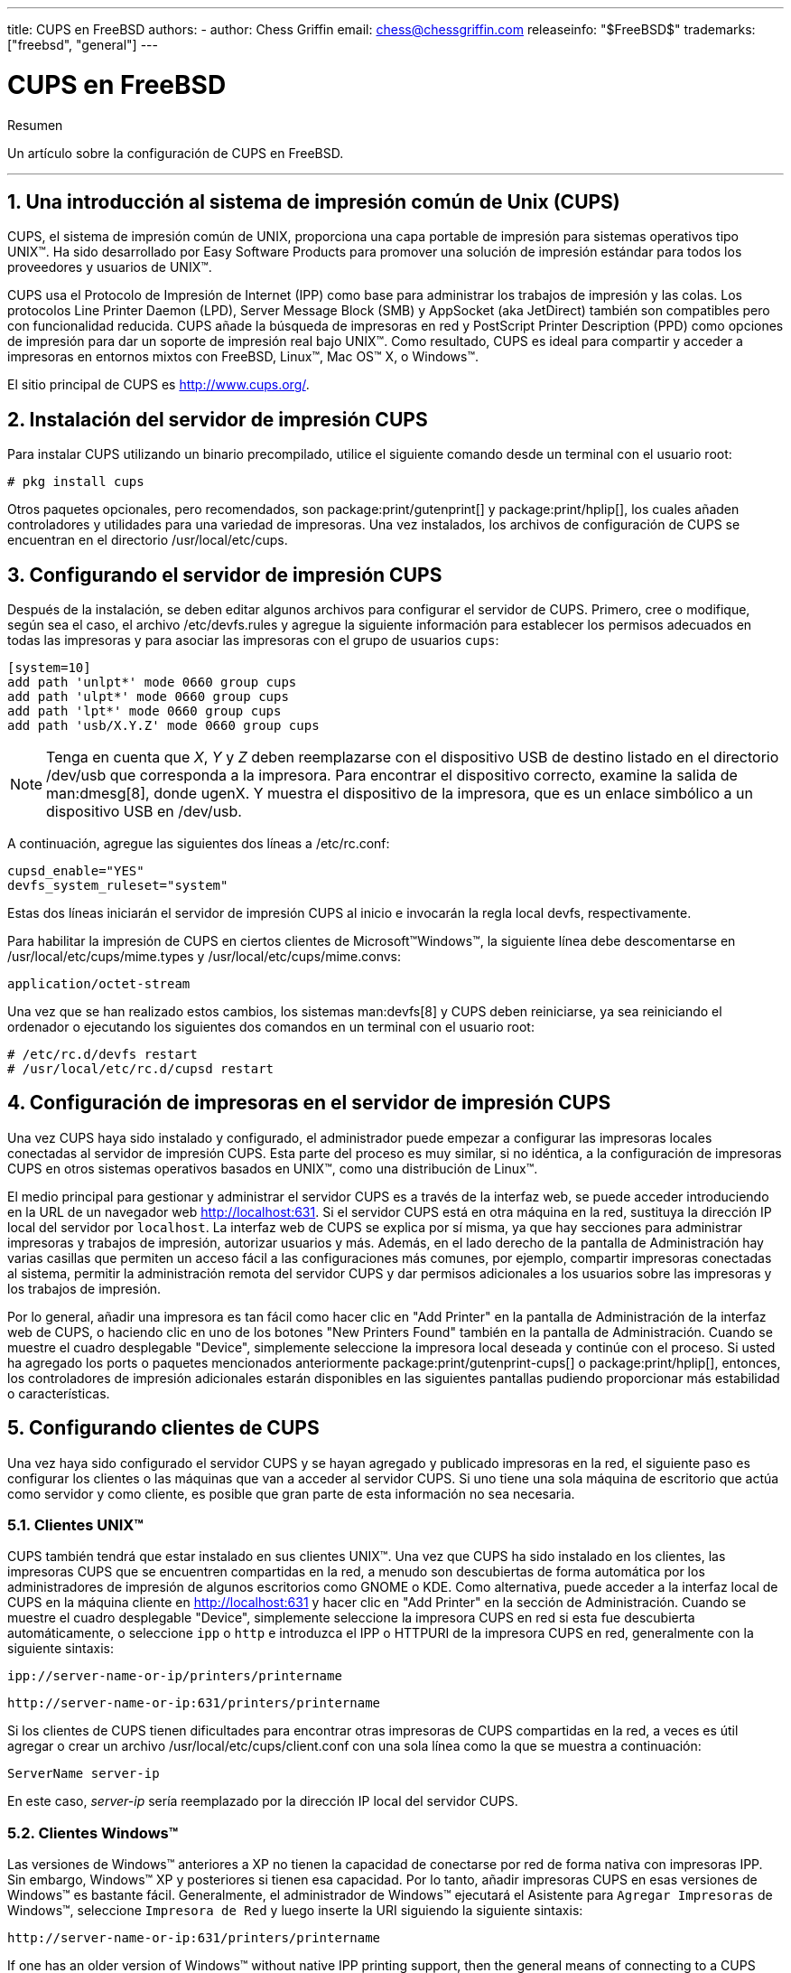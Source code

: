 ---
title: CUPS en FreeBSD
authors:
  - author: Chess Griffin
    email: chess@chessgriffin.com
releaseinfo: "$FreeBSD$" 
trademarks: ["freebsd", "general"]
---

= CUPS en FreeBSD
:doctype: article
:toc: macro
:toclevels: 1
:icons: font
:sectnums:
:source-highlighter: rouge
:experimental:
:sectnumlevels: 6

[.abstract-title]
Resumen

Un artículo sobre la configuración de CUPS en FreeBSD.

'''

toc::[]

[[printing-cups]]
== Una introducción al sistema de impresión común de Unix (CUPS)

CUPS, el sistema de impresión común de UNIX, proporciona una capa portable de impresión para sistemas operativos tipo UNIX(TM). Ha sido desarrollado por Easy Software Products para promover una solución de impresión estándar para todos los proveedores y usuarios de UNIX(TM).

CUPS usa el Protocolo de Impresión de Internet (IPP) como base para administrar los trabajos de impresión y las colas. Los protocolos Line Printer Daemon (LPD), Server Message Block (SMB) y AppSocket (aka JetDirect) también son compatibles pero con funcionalidad reducida. CUPS añade la búsqueda de impresoras en red y PostScript Printer Description (PPD) como opciones de impresión para dar un soporte de impresión real bajo UNIX(TM). Como resultado, CUPS es ideal para compartir y acceder a impresoras en entornos mixtos con FreeBSD, Linux(TM), Mac OS(TM) X, o Windows(TM).

El sitio principal de CUPS es http://www.cups.org/[http://www.cups.org/].

[[printing-cups-install]]
== Instalación del servidor de impresión CUPS

Para instalar CUPS utilizando un binario precompilado, utilice el siguiente comando desde un terminal con el usuario root:

[source,bash]
....
# pkg install cups
....

Otros paquetes opcionales, pero recomendados, son package:print/gutenprint[] y package:print/hplip[], los cuales añaden controladores y utilidades para una variedad de impresoras. Una vez instalados, los archivos de configuración de CUPS se encuentran en el directorio [.filename]#/usr/local/etc/cups#.

[[printing-cups-configuring-server]]
== Configurando el servidor de impresión CUPS

Después de la instalación, se deben editar algunos archivos para configurar el servidor de CUPS. Primero, cree o modifique, según sea el caso, el archivo [.filename]#/etc/devfs.rules# y agregue la siguiente información para establecer los permisos adecuados en todas las impresoras y para asociar las impresoras con el grupo de usuarios `cups`:

[.programlisting]
....
[system=10]
add path 'unlpt*' mode 0660 group cups
add path 'ulpt*' mode 0660 group cups
add path 'lpt*' mode 0660 group cups
add path 'usb/X.Y.Z' mode 0660 group cups
....

[NOTE]
====
Tenga en cuenta que _X_, _Y_ y _Z_ deben reemplazarse con el dispositivo USB de destino listado en el directorio [.filename]#/dev/usb# que corresponda a la impresora. Para encontrar el dispositivo correcto, examine la salida de man:dmesg[8], donde [.filename]#ugenX. Y# muestra el dispositivo de la impresora, que es un enlace simbólico a un dispositivo USB en [.filename]#/dev/usb#.
====

A continuación, agregue las siguientes dos líneas a [.filename]#/etc/rc.conf#:

[.programlisting]
....
cupsd_enable="YES"
devfs_system_ruleset="system"
....

Estas dos líneas iniciarán el servidor de impresión CUPS al inicio e invocarán la regla local devfs, respectivamente.

Para habilitar la impresión de CUPS en ciertos clientes de Microsoft(TM)Windows(TM), la siguiente línea debe descomentarse en [.filename]#/usr/local/etc/cups/mime.types# y [.filename]#/usr/local/etc/cups/mime.convs#:

[.programlisting]
....
application/octet-stream
....

Una vez que se han realizado estos cambios, los sistemas man:devfs[8] y CUPS deben reiniciarse, ya sea reiniciando el ordenador o ejecutando los siguientes dos comandos en un terminal con el usuario root:

[source,bash]
....
# /etc/rc.d/devfs restart
# /usr/local/etc/rc.d/cupsd restart
....

[[printing-cups-configuring-printers]]
== Configuración de impresoras en el servidor de impresión CUPS

Una vez CUPS haya sido instalado y configurado, el administrador puede empezar a configurar las impresoras locales conectadas al servidor de impresión CUPS. Esta parte del proceso es muy similar, si no idéntica, a la configuración de impresoras CUPS en otros sistemas operativos basados en UNIX(TM), como una distribución de Linux(TM).

El medio principal para gestionar y administrar el servidor CUPS es a través de la interfaz web, se puede acceder introduciendo en la URL de un navegador web http://localhost:631[http://localhost:631]. Si el servidor CUPS está en otra máquina en la red, sustituya la dirección IP local del servidor por `localhost`. La interfaz web de CUPS se explica por sí misma, ya que hay secciones para administrar impresoras y trabajos de impresión, autorizar usuarios y más. Además, en el lado derecho de la pantalla de Administración hay varias casillas que permiten un acceso fácil a las configuraciones más comunes, por ejemplo, compartir impresoras conectadas al sistema, permitir la administración remota del servidor CUPS y dar permisos adicionales a los usuarios sobre las impresoras y los trabajos de impresión.

Por lo general, añadir una impresora es tan fácil como hacer clic en "Add Printer" en la pantalla de Administración de la interfaz web de CUPS, o haciendo clic en uno de los botones "New Printers Found" también en la pantalla de Administración. Cuando se muestre el cuadro desplegable "Device", simplemente seleccione la impresora local deseada y continúe con el proceso. Si usted ha agregado los ports o paquetes mencionados anteriormente package:print/gutenprint-cups[] o package:print/hplip[], entonces, los controladores de impresión adicionales estarán disponibles en las siguientes pantallas pudiendo proporcionar más estabilidad o características.

[[printing-cups-clients]]
== Configurando clientes de CUPS

Una vez haya sido configurado el servidor CUPS y se hayan agregado y publicado impresoras en la red, el siguiente paso es configurar los clientes o las máquinas que van a acceder al servidor CUPS. Si uno tiene una sola máquina de escritorio que actúa como servidor y como cliente, es posible que gran parte de esta información no sea necesaria.

[[printing-cups-clients-unix]]
=== Clientes UNIX(TM)

CUPS también tendrá que estar instalado en sus clientes UNIX(TM). Una vez que CUPS ha sido instalado en los clientes, las impresoras CUPS que se encuentren compartidas en la red, a menudo son descubiertas de forma automática por los administradores de impresión de algunos escritorios como GNOME o KDE. Como alternativa, puede acceder a la interfaz local de CUPS en la máquina cliente en http://localhost:631[http://localhost:631] y hacer clic en "Add Printer" en la sección de Administración. Cuando se muestre el cuadro desplegable "Device", simplemente seleccione la impresora CUPS en red si esta fue descubierta automáticamente, o seleccione `ipp` o `http` e introduzca el IPP o HTTPURI de la impresora CUPS en red, generalmente con la siguiente sintaxis:

[.programlisting]
....
ipp://server-name-or-ip/printers/printername
....

[.programlisting]
....
http://server-name-or-ip:631/printers/printername
....

Si los clientes de CUPS tienen dificultades para encontrar otras impresoras de CUPS compartidas en la red, a veces es útil agregar o crear un archivo [.filename]#/usr/local/etc/cups/client.conf# con una sola línea como la que se muestra a continuación:

[.programlisting]
....
ServerName server-ip
....

En este caso, _server-ip_ sería reemplazado por la dirección IP local del servidor CUPS.

[[printing-cups-clients-windows]]
=== Clientes Windows(TM)

Las versiones de Windows(TM) anteriores a XP no tienen la capacidad de conectarse por red de forma nativa con impresoras IPP. Sin embargo, Windows(TM) XP y posteriores si tienen esa capacidad. Por lo tanto, añadir impresoras CUPS en esas versiones de Windows(TM) es bastante fácil. Generalmente, el administrador de Windows(TM) ejecutará el Asistente para `Agregar Impresoras` de Windows(TM), seleccione `Impresora de Red` y luego inserte la URI siguiendo la siguiente sintaxis:

[.programlisting]
....
http://server-name-or-ip:631/printers/printername
....

If one has an older version of Windows(TM) without native IPP printing support, then the general means of connecting to a CUPS printer is to use package:net/samba410[] and CUPS together, which is a topic outside the scope of this chapter.

[[printing-cups-troubleshooting]]
== Solución de problemas en CUPS

A menudo, las dificultades con CUPS radican en los permisos. Primero, verifique dos veces los permisos de man:devfs[8] como se ha descrito anteriormente. A continuación, verifique los permisos actuales de los dispositivos creados en el sistema de archivos. También es útil asegurarse de que su usuario sea miembro del grupo `cups`. Si las casillas de verificación de los permisos en la sección de Administración de la interfaz web de CUPS parecen no funcionar, otra solución sería realizar una backup manual del archivo de configuración principal de CUPS ubicado en [.filename]#/usr/local/etc/cups/cupsd.conf#, editar las opciones y probar diferentes combinaciones de configuración. Un ejemplo de [.filename]#/usr/local/etc/cups/cupsd.conf# para probar se muestra a continuación. Tenga en cuenta que el archivo de ejemplo [.filename]#cupsd.conf# sacrifica la seguridad para facilitar la configuración; una vez que el administrador se conecte con éxito al servidor de CUPS y configure los clientes, es recomendable volver a editar este archivo de configuración y empezar a bloquear el acceso.

[.programlisting]
....
# Registrar la información general en error_log - cambie "info" a "debug" para
#la resolución de problemas...
LogLevel info

# Administrador del grupo de usuarios...
SystemGroup wheel

# Escuchar las conexiones en el puerto 631.
Port 631
#Escuchar localhost:631
Listen /var/run/cups.sock

# Mostrar impresoras compartidas en la red local.
Browsing On
BrowseOrder allow,deny
#BrowseAllow @LOCAL
BrowseAllow 192.168.1.* # change to local LAN settings
BrowseAddress 192.168.1.* # change to local LAN settings

# Tipo de autenticación predeterminado, cuando se requiere autenticación...
DefaultAuthType Basic
DefaultEncryption Never # comenta esta línea para permitir el cifrado

# Permitir el acceso al servidor desde cualquier máquina en la LAN
<Location />
  Order allow,deny
  #Permitir localhost
  Allow 192.168.1.* # cambiar a la configuración de LAN local
</Location>

# Permitir el acceso a las páginas de administración desde cualquier máquina en la LAN
<Location /admin>
  #Cifrado requerido
  Order allow,deny
  #Permitir localhost
  Allow 192.168.1.* # cambiar a la configuración de LAN local
</Location>

# Permitir el acceso a los archivos de configuración desde cualquier máquina en la LAN
<Location /admin/conf>
  AuthType Basic
  Require user @SYSTEM
  Order allow,deny
  #Permitir localhost
  Allow 192.168.1.* # cambiar a la configuración de LAN local
</Location>

# Establece las políticas predeterminadas de impresora/trabajo...
<Policy default>
  # Las operaciones relacionadas con un job deben ser realizadas por el propietario o un administrador...
  <Limit Send-Document Send-URI Hold-Job Release-Job Restart-Job Purge-Jobs \
Set-Job-Attributes Create-Job-Subscription Renew-Subscription Cancel-Subscription \
Get-Notifications Reprocess-Job Cancel-Current-Job Suspend-Current-Job Resume-Job \
CUPS-Move-Job>
    Require user @OWNER @SYSTEM
    Order deny,allow
  </Limit>

  # Todas las operaciones de administración requieren de un administrador para autenticarse...
  <Limit Pause-Printer Resume-Printer Set-Printer-Attributes Enable-Printer \
Disable-Printer Pause-Printer-After-Current-Job Hold-New-Jobs Release-Held-New-Jobs \
Deactivate-Printer Activate-Printer Restart-Printer Shutdown-Printer Startup-Printer \
Promote-Job Schedule-Job-After CUPS-Add-Printer CUPS-Delete-Printer CUPS-Add-Class \
CUPS-Delete-Class CUPS-Accept-Jobs CUPS-Reject-Jobs CUPS-Set-Default>
    AuthType Basic
    Require user @SYSTEM
    Order deny,allow
  </Limit>

  # Solo el propietario o un administrador puede cancelar o autenticar un job...
  <Limit Cancel-Job CUPS-Authenticate-Job>
    Require user @OWNER @SYSTEM
    Order deny,allow
  </Limit>

  <Limit All>
    Order deny,allow
  </Limit>
</Policy>
....
